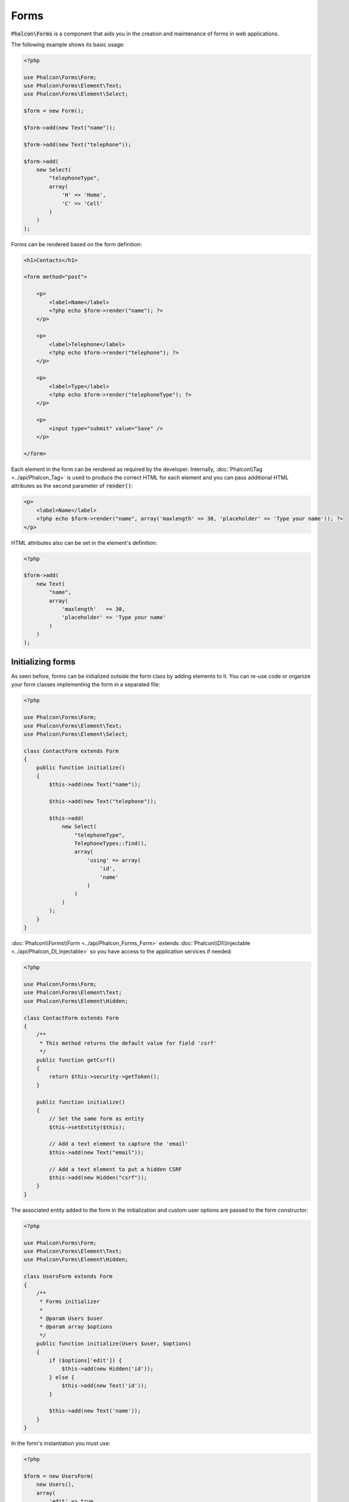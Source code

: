 Forms
=====

:code:`Phalcon\Forms` is a component that aids you in the creation and maintenance of forms in web applications.

The following example shows its basic usage:

.. code-block:: php

    <?php

    use Phalcon\Forms\Form;
    use Phalcon\Forms\Element\Text;
    use Phalcon\Forms\Element\Select;

    $form = new Form();

    $form->add(new Text("name"));

    $form->add(new Text("telephone"));

    $form->add(
        new Select(
            "telephoneType",
            array(
                'H' => 'Home',
                'C' => 'Cell'
            )
        )
    );

Forms can be rendered based on the form definition:

.. code-block:: html+php

    <h1>Contacts</h1>

    <form method="post">

        <p>
            <label>Name</label>
            <?php echo $form->render("name"); ?>
        </p>

        <p>
            <label>Telephone</label>
            <?php echo $form->render("telephone"); ?>
        </p>

        <p>
            <label>Type</label>
            <?php echo $form->render("telephoneType"); ?>
        </p>

        <p>
            <input type="submit" value="Save" />
        </p>

    </form>

Each element in the form can be rendered as required by the developer. Internally,
:doc:`Phalcon\\Tag <../api/Phalcon_Tag>` is used to produce the correct HTML for each element and you can pass additional HTML attributes as the second parameter of :code:`render()`:

.. code-block:: html+php

    <p>
        <label>Name</label>
        <?php echo $form->render("name", array('maxlength' => 30, 'placeholder' => 'Type your name')); ?>
    </p>

HTML attributes also can be set in the element's definition:

.. code-block:: php

    <?php

    $form->add(
        new Text(
            "name",
            array(
                'maxlength'   => 30,
                'placeholder' => 'Type your name'
            )
        )
    );

Initializing forms
------------------
As seen before, forms can be initialized outside the form class by adding elements to it. You can re-use code or organize your form
classes implementing the form in a separated file:

.. code-block:: php

    <?php

    use Phalcon\Forms\Form;
    use Phalcon\Forms\Element\Text;
    use Phalcon\Forms\Element\Select;

    class ContactForm extends Form
    {
        public function initialize()
        {
            $this->add(new Text("name"));

            $this->add(new Text("telephone"));

            $this->add(
                new Select(
                    "telephoneType",
                    TelephoneTypes::find(),
                    array(
                        'using' => array(
                            'id',
                            'name'
                        )
                    )
                )
            );
        }
    }

:doc:`Phalcon\\Forms\\Form <../api/Phalcon_Forms_Form>` extends :doc:`Phalcon\\DI\\Injectable <../api/Phalcon_DI_Injectable>`
so you have access to the application services if needed:

.. code-block:: php

    <?php

    use Phalcon\Forms\Form;
    use Phalcon\Forms\Element\Text;
    use Phalcon\Forms\Element\Hidden;

    class ContactForm extends Form
    {
        /**
         * This method returns the default value for field 'csrf'
         */
        public function getCsrf()
        {
            return $this->security->getToken();
        }

        public function initialize()
        {
            // Set the same form as entity
            $this->setEntity($this);

            // Add a text element to capture the 'email'
            $this->add(new Text("email"));

            // Add a text element to put a hidden CSRF
            $this->add(new Hidden("csrf"));
        }
    }

The associated entity added to the form in the initialization and custom user options are passed to the form constructor:

.. code-block:: php

    <?php

    use Phalcon\Forms\Form;
    use Phalcon\Forms\Element\Text;
    use Phalcon\Forms\Element\Hidden;

    class UsersForm extends Form
    {
        /**
         * Forms initializer
         *
         * @param Users $user
         * @param array $options
         */
        public function initialize(Users $user, $options)
        {
            if ($options['edit']) {
                $this->add(new Hidden('id'));
            } else {
                $this->add(new Text('id'));
            }

            $this->add(new Text('name'));
        }
    }

In the form's instantiation you must use:

.. code-block:: php

    <?php

    $form = new UsersForm(
        new Users(),
        array(
            'edit' => true
        )
    );

Validation
----------
Phalcon forms are integrated with the :doc:`validation <validation>` component to offer instant validation. Built-in or
custom validators could be set to each element:

.. code-block:: php

    <?php

    use Phalcon\Forms\Element\Text;
    use Phalcon\Validation\Validator\PresenceOf;
    use Phalcon\Validation\Validator\StringLength;

    $name = new Text("name");

    $name->addValidator(
        new PresenceOf(
            array(
                'message' => 'The name is required'
            )
        )
    );

    $name->addValidator(
        new StringLength(
            array(
                'min'            => 10,
                'messageMinimum' => 'The name is too short'
            )
        )
    );

    $form->add($name);

Then you can validate the form according to the input entered by the user:

.. code-block:: php

    <?php

    if (!$form->isValid($_POST)) {
        foreach ($form->getMessages() as $message) {
            echo $message, '<br>';
        }
    }

Validators are executed in the same order as they were registered.

By default messages generated by all the elements in the form are joined so they can be traversed using a single foreach,
you can change this behavior to get the messages separated by the field:

.. code-block:: php

    <?php

    foreach ($form->getMessages(false) as $attribute => $messages) {
        echo 'Messages generated by ', $attribute, ':', "\n";

        foreach ($messages as $message) {
            echo $message, '<br>';
        }
    }

Or get specific messages for an element:

.. code-block:: php

    <?php

    foreach ($form->getMessagesFor('name') as $message) {
        echo $message, '<br>';
    }

Filtering
---------
A form is also able to filter data before it is validated. You can set filters in each element:

Setting User Options
--------------------
Forms + Entities
----------------
An entity such as a model/collection/plain instance or just a plain PHP class can be linked to the form in order to set default values
in the form's elements or assign the values from the form to the entity easily:

.. code-block:: php

    <?php

    $robot = Robots::findFirst();

    $form = new Form($robot);

    $form->add(new Text("name"));

    $form->add(new Text("year"));

Once the form is rendered if there is no default values assigned to the elements it will use the ones provided by the entity:

.. code-block:: html+php

    <?php echo $form->render('name'); ?>

You can validate the form and assign the values from the user input in the following way:

.. code-block:: php

    <?php

    $form->bind($_POST, $robot);

    // Check if the form is valid
    if ($form->isValid()) {

        // Save the entity
        $robot->save();
    }

Setting up a plain class as entity also is possible:

.. code-block:: php

    <?php

    class Preferences
    {
        public $timezone = 'Europe/Amsterdam';

        public $receiveEmails = 'No';
    }

Using this class as entity, allows the form to take the default values from it:

.. code-block:: php

    <?php

    $form = new Form(new Preferences());

    $form->add(
        new Select(
            "timezone",
            array(
                'America/New_York'  => 'New York',
                'Europe/Amsterdam'  => 'Amsterdam',
                'America/Sao_Paulo' => 'Sao Paulo',
                'Asia/Tokyo'        => 'Tokyo'
            )
        )
    );

    $form->add(
        new Select(
            "receiveEmails",
            array(
                'Yes' => 'Yes, please!',
                'No'  => 'No, thanks'
            )
        )
    );

Entities can implement getters, which have a higher precedence than public properties. These methods
give you more freedom to produce values:

.. code-block:: php

    <?php

    class Preferences
    {
        public $timezone;

        public $receiveEmails;

        public function getTimezone()
        {
            return 'Europe/Amsterdam';
        }

        public function getReceiveEmails()
        {
            return 'No';
        }
    }

Form Elements
-------------
Phalcon provides a set of built-in elements to use in your forms, all these elements are located in the :doc:`Phalcon\\Forms\\Element <../api/Phalcon_Forms_Element>` namespace:

+--------------+------------------------------------------------------------------------------------------------------------------------------------------------------------------+-------------------------------------------------------------------+
| Name         | Description                                                                                                                                                      | Example                                                           |
+==============+==================================================================================================================================================================+===================================================================+
| Text         | Generate INPUT[type=text] elements                                                                                                                               | :doc:`Example <../api/Phalcon_Forms_Element_Text>`                |
+--------------+------------------------------------------------------------------------------------------------------------------------------------------------------------------+-------------------------------------------------------------------+
| Password     | Generate INPUT[type=password] elements                                                                                                                           | :doc:`Example <../api/Phalcon_Forms_Element_Password>`            |
+--------------+------------------------------------------------------------------------------------------------------------------------------------------------------------------+-------------------------------------------------------------------+
| Select       | Generate SELECT tag (combo lists) elements based on choices                                                                                                      | :doc:`Example <../api/Phalcon_Forms_Element_Select>`              |
+--------------+------------------------------------------------------------------------------------------------------------------------------------------------------------------+-------------------------------------------------------------------+
| Check        | Generate INPUT[type=check] elements                                                                                                                              | :doc:`Example <../api/Phalcon_Forms_Element_Check>`               |
+--------------+------------------------------------------------------------------------------------------------------------------------------------------------------------------+-------------------------------------------------------------------+
| Textarea     | Generate TEXTAREA elements                                                                                                                                       | :doc:`Example <../api/Phalcon_Forms_Element_TextArea>`            |
+--------------+------------------------------------------------------------------------------------------------------------------------------------------------------------------+-------------------------------------------------------------------+
| Hidden       | Generate INPUT[type=hidden] elements                                                                                                                             | :doc:`Example <../api/Phalcon_Forms_Element_Hidden>`              |
+--------------+------------------------------------------------------------------------------------------------------------------------------------------------------------------+-------------------------------------------------------------------+
| File         | Generate INPUT[type=file] elements                                                                                                                               | :doc:`Example <../api/Phalcon_Forms_Element_File>`                |
+--------------+------------------------------------------------------------------------------------------------------------------------------------------------------------------+-------------------------------------------------------------------+
| Date         | Generate INPUT[type=date] elements                                                                                                                               | :doc:`Example <../api/Phalcon_Forms_Element_Date>`                |
+--------------+------------------------------------------------------------------------------------------------------------------------------------------------------------------+-------------------------------------------------------------------+
| Numeric      | Generate INPUT[type=number] elements                                                                                                                             | :doc:`Example <../api/Phalcon_Forms_Element_Numeric>`             |
+--------------+------------------------------------------------------------------------------------------------------------------------------------------------------------------+-------------------------------------------------------------------+
| Submit       | Generate INPUT[type=submit] elements                                                                                                                             | :doc:`Example <../api/Phalcon_Forms_Element_Submit>`              |
+--------------+------------------------------------------------------------------------------------------------------------------------------------------------------------------+-------------------------------------------------------------------+

Event Callbacks
---------------
Whenever forms are implemented as classes, the callbacks: :code:`beforeValidation()` and :code:`afterValidation()` can be implemented
in the form's class to perform pre-validations and post-validations:

.. code-block:: html+php

    <?php

    use Phalcon\Mvc\Form;

    class ContactForm extends Form
    {
        public function beforeValidation()
        {

        }
    }

Rendering Forms
---------------
You can render the form with total flexibility, the following example shows how to render each element using a standard procedure:

.. code-block:: html+php

    <?php

    <form method="post">
        <?php
            // Traverse the form
            foreach ($form as $element) {

                // Get any generated messages for the current element
                $messages = $form->getMessagesFor($element->getName());

                if (count($messages)) {
                    // Print each element
                    echo '<div class="messages">';
                    foreach ($messages as $message) {
                        echo $message;
                    }
                    echo '</div>';
                }

                echo '<p>';
                echo '<label for="', $element->getName(), '">', $element->getLabel(), '</label>';
                echo $element;
                echo '</p>';

            }
        ?>
        <input type="submit" value="Send"/>
    </form>

Or reuse the logic in your form class:

.. code-block:: php

    <?php

    use Phalcon\Forms\Form;

    class ContactForm extends Form
    {
        public function initialize()
        {
            // ...
        }

        public function renderDecorated($name)
        {
            $element  = $this->get($name);

            // Get any generated messages for the current element
            $messages = $this->getMessagesFor($element->getName());

            if (count($messages)) {
                // Print each element
                echo '<div class="messages">';
                foreach ($messages as $message) {
                    echo $this->flash->error($message);
                }
                echo '</div>';
            }

            echo '<p>';
            echo '<label for="', $element->getName(), '">', $element->getLabel(), '</label>';
            echo $element;
            echo '</p>';
        }
    }

In the view:

.. code-block:: php

    <?php

    echo $element->renderDecorated('name');

    echo $element->renderDecorated('telephone');

Creating Form Elements
----------------------
In addition to the form elements provided by Phalcon you can create your own custom elements:

.. code-block:: php

    <?php

    use Phalcon\Forms\Element;

    class MyElement extends Element
    {
        public function render($attributes = null)
        {
            $html = // ... Produce some HTML
            return $html;
        }
    }

Forms Manager
-------------
This component provides a forms manager that can be used by the developer to register forms and access them via the service locator:

.. code-block:: php

    <?php

    use Phalcon\Forms\Manager as FormsManager;

    $di['forms'] = function () {
        return new FormsManager();
    };

Forms are added to the forms manager and referenced by a unique name:

.. code-block:: php

    <?php

    $this->forms->set('login', new LoginForm());

Using the unique name, forms can be accessed in any part of the application:

.. code-block:: php

    <?php

    echo $this->forms->get('login')->render();

External Resources
------------------
* `Vökuró <http://vokuro.phalconphp.com>`_, is a sample application that uses the forms builder to create and manage forms, [`Github <https://github.com/phalcon/vokuro>`_]
